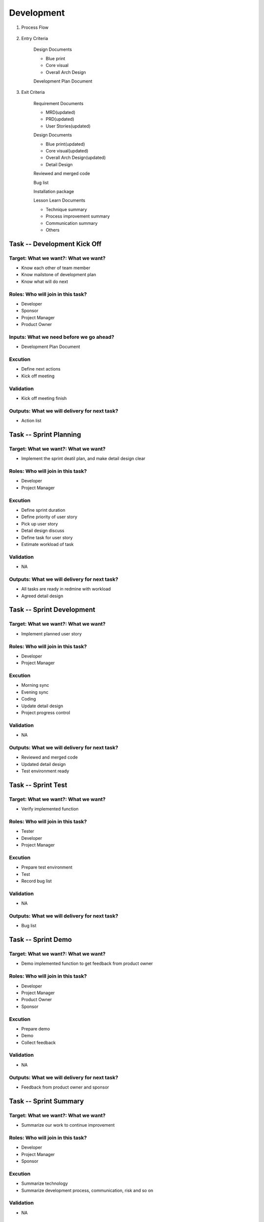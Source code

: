 .. 以两个点开始的内容是注释。不会出现编写的文档中。但是能体现文档书写者的思路。
.. 一般一个文件，内容，逻辑的分层，分到三级就可以， 最多四级. 也就是 
   H1. ########
   H2, ********
   H3, =================================================================
   H4. ---------
   
Development
###################################################


#. Process Flow

	.. image:: images/Development_Process.png

#. Entry Criteria

	Design Documents

	* Blue print
	* Core visual
	* Overall Arch Design

	Development Plan Document

#. Exit Criteria

	Requirement Documents

	* MRD(updated)
	* PRD(updated)
	* User Stories(updated)

	Design Documents

	* Blue print(updated)
	* Core visual(updated)
	* Overall Arch Design(updated)
	* Detail Design

	Reviewed and merged code

	Bug list

	Installation package

	Lesson Learn Documents

	* Technique summary
	* Process improvement summary
	* Communication summary
	* Others



Task -- Development Kick Off
********

Target: What we want?: What we want?
=================================================================
* Know each other of team member
* Know mailstone of development plan
* Know what will do next

Roles: Who will join in this task?
=================================================================
* Developer
* Sponsor
* Project Manager
* Product Owner

Inputs: What we need before we go ahead?
=================================================================
* Development Plan Document

Excution
=================================================================
* Define next actions
* Kick off meeting

Validation
=================================================================
* Kick off meeting finish

Outputs: What we will delivery for next task?
=================================================================
* Action list

Task -- Sprint Planning
********

Target: What we want?: What we want?
=================================================================
* Implement the sprint deatil plan, and make detail design clear

Roles: Who will join in this task?
=================================================================
* Developer
* Project Manager

Excution
=================================================================
* Define sprint duration
* Define priority of user story
* Pick up user story
* Detail design discuss
* Define task for user story
* Estimate workload of task

Validation
=================================================================
* NA

Outputs: What we will delivery for next task?
=================================================================
* All tasks are ready in redmine with workload
* Agreed detail design

Task -- Sprint Development
********

Target: What we want?: What we want?
=================================================================
* Implement planned user story

Roles: Who will join in this task?
=================================================================
* Developer
* Project Manager

Excution
=================================================================
* Morning sync
* Evening sync
* Coding
* Update detail design
* Project progress control

Validation
=================================================================
* NA

Outputs: What we will delivery for next task?
=================================================================
* Reviewed and merged code
* Updated detail design
* Test environment ready

Task -- Sprint Test
********

Target: What we want?: What we want?
=================================================================
* Verify implemented function 

Roles: Who will join in this task?
=================================================================
* Tester
* Developer
* Project Manager

Excution
=================================================================
* Prepare test environment
* Test
* Record bug list

Validation
=================================================================
* NA

Outputs: What we will delivery for next task?
=================================================================
* Bug list

Task -- Sprint Demo
********

Target: What we want?: What we want?
=================================================================
* Demo implemented function to get feedback from product owner

Roles: Who will join in this task?
=================================================================
* Developer
* Project Manager
* Product Owner
* Sponsor

Excution
=================================================================
* Prepare demo
* Demo
* Collect feedback

Validation
=================================================================
* NA

Outputs: What we will delivery for next task?
=================================================================
* Feedback from product owner and sponsor

Task -- Sprint Summary
********

Target: What we want?: What we want?
=================================================================
* Summarize our work to continue improvement

Roles: Who will join in this task?
=================================================================
* Developer
* Project Manager
* Sponsor

Excution
=================================================================
* Summarize technology
* Summarize development process, communication, risk and so on

Validation
=================================================================
* NA

Outputs: What we will delivery for next task?
=================================================================
* Summary documents

Task -- Development Release
********

Target: What we want?: What we want?
=================================================================
* Release development package

Roles: Who will join in this task?
=================================================================
* Developer
* Project Manager

Excution
=================================================================
* Write release notes
* Prepare installation package for test

Validation
=================================================================
* NA

Outputs: What we will delivery for next task?
=================================================================
* Release notes
* Installation package


